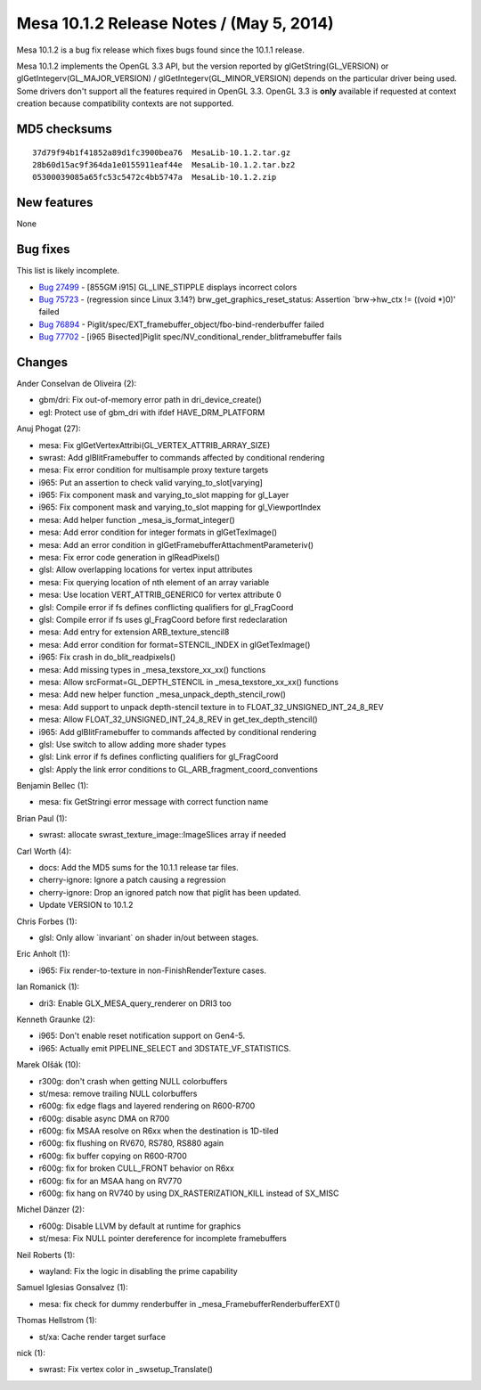 Mesa 10.1.2 Release Notes / (May 5, 2014)
=========================================

Mesa 10.1.2 is a bug fix release which fixes bugs found since the 10.1.1
release.

Mesa 10.1.2 implements the OpenGL 3.3 API, but the version reported by
glGetString(GL_VERSION) or glGetIntegerv(GL_MAJOR_VERSION) /
glGetIntegerv(GL_MINOR_VERSION) depends on the particular driver being
used. Some drivers don't support all the features required in OpenGL
3.3. OpenGL 3.3 is **only** available if requested at context creation
because compatibility contexts are not supported.

MD5 checksums
-------------

::

   37d79f94b1f41852a89d1fc3900bea76  MesaLib-10.1.2.tar.gz
   28b60d15ac9f364da1e0155911eaf44e  MesaLib-10.1.2.tar.bz2
   05300039085a65fc53c5472c4bb5747a  MesaLib-10.1.2.zip

New features
------------

None

Bug fixes
---------

This list is likely incomplete.

-  `Bug 27499 <https://bugs.freedesktop.org/show_bug.cgi?id=27499>`__ -
   [855GM i915] GL_LINE_STIPPLE displays incorrect colors
-  `Bug 75723 <https://bugs.freedesktop.org/show_bug.cgi?id=75723>`__ -
   (regression since Linux 3.14?) brw_get_graphics_reset_status:
   Assertion \`brw->hw_ctx != ((void \*)0)' failed
-  `Bug 76894 <https://bugs.freedesktop.org/show_bug.cgi?id=76894>`__ -
   Piglit/spec/EXT_framebuffer_object/fbo-bind-renderbuffer failed
-  `Bug 77702 <https://bugs.freedesktop.org/show_bug.cgi?id=77702>`__ -
   [i965 Bisected]Piglit spec/NV_conditional_render_blitframebuffer
   fails

Changes
-------

Ander Conselvan de Oliveira (2):

-  gbm/dri: Fix out-of-memory error path in dri_device_create()
-  egl: Protect use of gbm_dri with ifdef HAVE_DRM_PLATFORM

Anuj Phogat (27):

-  mesa: Fix glGetVertexAttribi(GL_VERTEX_ATTRIB_ARRAY_SIZE)
-  swrast: Add glBlitFramebuffer to commands affected by conditional
   rendering
-  mesa: Fix error condition for multisample proxy texture targets
-  i965: Put an assertion to check valid varying_to_slot[varying]
-  i965: Fix component mask and varying_to_slot mapping for gl_Layer
-  i965: Fix component mask and varying_to_slot mapping for
   gl_ViewportIndex
-  mesa: Add helper function \_mesa_is_format_integer()
-  mesa: Add error condition for integer formats in glGetTexImage()
-  mesa: Add an error condition in
   glGetFramebufferAttachmentParameteriv()
-  mesa: Fix error code generation in glReadPixels()
-  glsl: Allow overlapping locations for vertex input attributes
-  mesa: Fix querying location of nth element of an array variable
-  mesa: Use location VERT_ATTRIB_GENERIC0 for vertex attribute 0
-  glsl: Compile error if fs defines conflicting qualifiers for
   gl_FragCoord
-  glsl: Compile error if fs uses gl_FragCoord before first
   redeclaration
-  mesa: Add entry for extension ARB_texture_stencil8
-  mesa: Add error condition for format=STENCIL_INDEX in glGetTexImage()
-  i965: Fix crash in do_blit_readpixels()
-  mesa: Add missing types in \_mesa_texstore_xx_xx() functions
-  mesa: Allow srcFormat=GL_DEPTH_STENCIL in \_mesa_texstore_xx_xx()
   functions
-  mesa: Add new helper function \_mesa_unpack_depth_stencil_row()
-  mesa: Add support to unpack depth-stencil texture in to
   FLOAT_32_UNSIGNED_INT_24_8_REV
-  mesa: Allow FLOAT_32_UNSIGNED_INT_24_8_REV in get_tex_depth_stencil()
-  i965: Add glBlitFramebuffer to commands affected by conditional
   rendering
-  glsl: Use switch to allow adding more shader types
-  glsl: Link error if fs defines conflicting qualifiers for
   gl_FragCoord
-  glsl: Apply the link error conditions to
   GL_ARB_fragment_coord_conventions

Benjamin Bellec (1):

-  mesa: fix GetStringi error message with correct function name

Brian Paul (1):

-  swrast: allocate swrast_texture_image::ImageSlices array if needed

Carl Worth (4):

-  docs: Add the MD5 sums for the 10.1.1 release tar files.
-  cherry-ignore: Ignore a patch causing a regression
-  cherry-ignore: Drop an ignored patch now that piglit has been
   updated.
-  Update VERSION to 10.1.2

Chris Forbes (1):

-  glsl: Only allow \`invariant\` on shader in/out between stages.

Eric Anholt (1):

-  i965: Fix render-to-texture in non-FinishRenderTexture cases.

Ian Romanick (1):

-  dri3: Enable GLX_MESA_query_renderer on DRI3 too

Kenneth Graunke (2):

-  i965: Don't enable reset notification support on Gen4-5.
-  i965: Actually emit PIPELINE_SELECT and 3DSTATE_VF_STATISTICS.

Marek Olšák (10):

-  r300g: don't crash when getting NULL colorbuffers
-  st/mesa: remove trailing NULL colorbuffers
-  r600g: fix edge flags and layered rendering on R600-R700
-  r600g: disable async DMA on R700
-  r600g: fix MSAA resolve on R6xx when the destination is 1D-tiled
-  r600g: fix flushing on RV670, RS780, RS880 again
-  r600g: fix buffer copying on R600-R700
-  r600g: fix for broken CULL_FRONT behavior on R6xx
-  r600g: fix for an MSAA hang on RV770
-  r600g: fix hang on RV740 by using DX_RASTERIZATION_KILL instead of
   SX_MISC

Michel Dänzer (2):

-  r600g: Disable LLVM by default at runtime for graphics
-  st/mesa: Fix NULL pointer dereference for incomplete framebuffers

Neil Roberts (1):

-  wayland: Fix the logic in disabling the prime capability

Samuel Iglesias Gonsalvez (1):

-  mesa: fix check for dummy renderbuffer in
   \_mesa_FramebufferRenderbufferEXT()

Thomas Hellstrom (1):

-  st/xa: Cache render target surface

nick (1):

-  swrast: Fix vertex color in \_swsetup_Translate()
